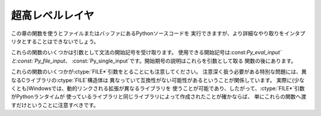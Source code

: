 .. highlightlang:: c


.. _veryhigh:

****************
超高レベルレイヤ
****************

この章の関数を使うとファイルまたはバッファにあるPythonソースコードを 実行できますが、より詳細なやり取りをインタプリタとすることはできないでしょう。

これらの関数のいくつかは引数として文法の開始記号を受け取ります。
使用できる開始記号は:const:`Py_eval_input`と:const:`Py_file_input`、
:const:`Py_single_input`です。開始期号の説明はこれらを引数として取る 関数の後にあります。

これらの関数のいくつかが:ctype:`FILE\*`引数をとることにも注意してください。
注意深く扱う必要がある特別な問題には、異なるCライブラリの:ctype:`FILE`構造体は 異なっていて互換性がない可能性があるということが関係しています。
実際に(少なくとも)Windowsでは、動的リンクされる拡張が異なるライブラリを
使うことが可能であり、したがって、:ctype:`FILE\*`引数がPythonランタイムが
使っているライブラリと同じライブラリによって作成されたことが確かならば、 単にこれらの関数へ渡すだけということに注意すべきです。


.. cfunction:: int Py_Main(int argc, char **argv)

   標準インタプリタのためのメインプログラム。Pythonを組み込む プログラムのためにこれを利用できるようにしています。
   *argc*と*argv*引数をCプログラムの:cfunc:`main`関数へ 渡されるものとまったく同じに作成すべきです。
   引数リストが変更される可能性があるという点に注意することは重要です。 (しかし、引数リストが指している文字列の内容は変更されません)。
   戻り値は:func:`sys.exit`関数へ渡される整数でしょう。 例外が原因でインタプリタが終了した場合は``1``、あるいは、
   引数リストが有効なPythonコマンドラインになっていない場合は``2``です。


.. cfunction:: int PyRun_AnyFile(FILE *fp, const char *filename)

   下記の :cfunc:`PyRun_AnyFileExFlags` の*closeit* を``0`` に、*flags* を
   *NULL*にして単純化したインタフェースです。


.. cfunction:: int PyRun_AnyFileFlags(FILE *fp, const char *filename, PyCompilerFlags *flags)

   下記の :cfunc:`PyRun_AnyFileExFlags` の*closeit* を``0`` にして単純化したインタフェースです。


.. cfunction:: int PyRun_AnyFileEx(FILE *fp, const char *filename, int closeit)

   下記の :cfunc:`PyRun_AnyFileExFlags` の *flags* を *NULL*にして単純化したインタフェースです。


.. cfunction:: int PyRun_AnyFileExFlags(FILE *fp, const char *filename, int closeit, PyCompilerFlags *flags)

   *fp*が対話的デバイス(コンソールや端末入力あるいはUnix仮想端末)と 関連づけられたファイルを参照しているならば、
   :cfunc:`PyRun_InteractiveLoop`の値を返します。それ以外の場合は、
   :cfunc:`PyRun_SimpleFile`の結果を返します。*filename*が
   *NULL*ならば、この関数はファイル名として``"???"``を使います。


.. cfunction:: int PyRun_SimpleString(const char *command)

   下記の :cfunc:`PyRun_SimpleStringFlags` の *PyCompilerFlags\** を
   *NULL*にして単純化したインタフェースです。


.. cfunction:: int PyRun_SimpleStringFlags(const char *command, PyCompilerFlags *flags)

   :mod:`__main__`モジュールの中で*flags* に従って*command* に含まれる Python ソースコードを
   実行します。:mod:`__main__`がまだ存在しない場合は作成されます。 正常終了の場合は``0``を返し、また例外が発生した場合は``-1``を
   返します。エラーがあっても、例外情報を得る方法はありません。


.. cfunction:: int PyRun_SimpleFile(FILE *fp, const char *filename)

   下記の :cfunc:`PyRun_SimpleStringFileExFlags` の *closeit* を ``0`` に、*flags* を
   *NULL*にして単純化したイ ンタフェースです。


.. cfunction:: int PyRun_SimpleFileFlags(FILE *fp, const char *filename, PyCompilerFlags *flags)

   下記の :cfunc:`PyRun_SimpleStringFileExFlags` の *closeit* を ``0``
   にして単純化したインタフェースです。


.. cfunction:: int PyRun_SimpleFileEx(FILE *fp, const char *filename, int closeit)

   下記の :cfunc:`PyRun_SimpleStringFileExFlags` の *flags* を *NULL*にして単純化したイ ンタフェースです。


.. cfunction:: int PyRun_SimpleFileExFlags(FILE *fp, const char *filename, int closeit, PyCompilerFlags *flags)

   Similar to :cfunc:`PyRun_SimpleStringFlags`, but the Python source
   :cfunc:`PyRun_SimpleString`と似ていますが、Pythonソースコードを メモリ内の文字列ではなく*fp*から読み込みます。
   *filename*はそのファイルの名前でなければなりません。 *closeit* が真ならば、PyRun_SimpleFileExFlags は処理を戻す前に
   ファイルを閉じます。


.. cfunction:: int PyRun_InteractiveOne(FILE *fp, const char *filename)

   下記の :cfunc:`PyRun_InteractiveOneFlags` の*flags* を *NULL* にして単純化したインタフェースです。


.. cfunction:: int PyRun_InteractiveOneFlags(FILE *fp, const char *filename, PyCompilerFlags *flags)

   対話的デバイスに関連付けられたファイルから文を一つ読み込み、 *flags* に従って実行します。
   *filename*が*NULL*ならば、``"???"``が代わりに使われます。
   ``sys.ps1``と``sys.ps2``を使って、ユーザにプロンプトを提示します。 入力が正常に実行されたときは``0``を返します。例外が発生した場合は
   ``-1``を返します。パースエラーの場合はPythonの一部として配布されている
   :file:`errcode.h`インクルードファイルにあるエラーコードを返します。
   (:file:`Python.h`は:file:`errcode.h`をインクルードしません。したがって、
   必要ならば特別にインクルードしなければならないことに注意してください。)


.. cfunction:: int PyRun_InteractiveLoop(FILE *fp, const char *filename)

   下記の :cfunc:`PyRun_InteractiveLoopFlags` の*flags* を ``0`` にして単純化したインタフェースです。


.. cfunction:: int PyRun_InteractiveLoopFlags(FILE *fp,  const char *filename, PyCompilerFlags *flags)

   対話的デバイスに関連付けられたファイルからEOF に達するまで複数の文を
   読み込み実行します。*filename*が*NULL*ならば、``"???"``が代わりに
   使われます。``sys.ps1``と``sys.ps2``を使って、ユーザにプロンプトを 提示します。EOFに達すると``0``を返します。


.. cfunction:: struct _node* PyParser_SimpleParseString(const char *str, int start)

   下記の :cfunc:`PyRun_SimpleParseStringFlagsFilename` の *filename* を *NULL*
   に、*flags* を ``0`` にして単純化したイ ンタフェースです。


.. cfunction:: struct _node* PyParser_SimpleParseStringFlags( const char *str, int start, int flags)

   下記の :cfunc:`PyRun_SimpleParseStringFlagsFilename` の *filename* を *NULL*
   にして単純化したインタフェースです。


.. cfunction:: struct _node* PyParser_SimpleParseStringFlagsFilename( const char *str, const char *filename, int start, int flags)

   開始トークン*start*を使って*str*に含まれる Python ソースコード を*flags* 引数に従ってパースします。効率的に評価可能なコードオブジェ
   クトを作成するためにその結果を使うことができます。コード断片を何度も評 価しなければならない場合に役に立ちます。


.. cfunction:: struct _node* PyParser_SimpleParseFile(FILE *fp, const char *filename, int start)

   下記の :cfunc:`PyRun_SimpleParseFileFlags` の*flags* を ``0`` にして単純化したインタフェースです。


.. cfunction:: struct _node* PyParser_SimpleParseFileFlags(FILE *fp, const char *filename, int start, int flags)

   :cfunc:`PyParser_SimpleParseStringFlagsFilename`に似ていますが、
   Pythonソースコードをメモリ内の文字列ではなく*fp*から読み込みます。 *filename*はそのファイルの名前でなけれななりません。


.. cfunction:: PyObject* PyRun_String(const char *str, int start, PyObject *globals, PyObject *locals)

   下記の :cfunc:`PyRun_StringFlags` の*flags* を*NULL*にして単 純化したインタフェースです。


.. cfunction:: PyObject* PyRun_StringFlags(const char *str, int start, PyObject *globals, PyObject *locals, PyCompilerFlags *flags)

   辞書*globals*と*locals*で指定されるコンテキストにおいて、 *str*に含まれるPythonソースコードをコンパイラフラグ *flags* の
   もとで実行します。 パラメータ*start*はソースコードをパースするために使われるべき 開始トークンを指定します。

   コードを実行した結果をPythonオブジェクトとして返します。または、 例外が発生したならば*NULL* を返します。


.. cfunction:: PyObject* PyRun_File(FILE *fp, const char *filename, int start, PyObject *globals, PyObject *locals)

   下記の :cfunc:`PyRun_FileExFlags` の*closeit* を``0`` にし、 *flags*
   を*NULL*にして単純化したインタフェースです。


.. cfunction:: PyObject* PyRun_FileEx(FILE *fp, const char *filename, int start, PyObject *globals, PyObject *locals, int closeit)

   下記の :cfunc:`PyRun_FileExFlags` の *flags* を*NULL*にして単純化したインタフェースです。


.. cfunction:: PyObject* PyRun_FileFlags(FILE *fp, const char *filename, int start, PyObject *globals, PyObject *locals, PyCompilerFlags *flags)

   下記の :cfunc:`PyRun_FileExFlags` の*closeit* を``0`` にし て単純化したインタフェースです。


.. cfunction:: PyObject* PyRun_FileExFlags(FILE *fp, const char *filename, int start, PyObject *globals, PyObject *locals, int closeit, PyCompilerFlags *flags)

   :cfunc:`PyRun_String`と似ていますが、Pythonソースコードを メモリ内の文字列ではなく*fp*から読み込みます。 *closeit*
   を真にすると、:cfunc:`PyRun_FileExFlags` から処理 を戻す前にファイルを閉じます。
   *filename*はそのファイルの名前でなければなりません。


.. cfunction:: PyObject* Py_CompileString(const char *str, const char *filename, int start)

   下記の:cfunc:`Py_CompileStringFlags` の *flags* を *NULL* に して単純化したインタフェースです。


.. cfunction:: PyObject* Py_CompileStringFlags(const char *str, const char *filename, int start, PyCompilerFlags *flags)

   *str*内のPythonソースコードをパースしてコンパイルし、 作られたコードオブジェクトを返します。開始トークンは
   *start*によって与えられます。これはコンパイル可能なコードを 制限するために使うことができ、:const:`Py_eval_input`、
   :const:`Py_file_input`もしくは:const:`Py_single_input`であるべきです。
   *filename*で指定されるファイル名はコードオブジェクトを構築するために使われ、
   トレースバックあるいは:exc:`SyntaxError`例外メッセージに出てくる可能性があります。
   コードがパースできなかったりコンパイルできなかったりした場合に、 これは*NULL* を返します。


.. cvar:: int Py_eval_input

   .. index:: single: Py_CompileString()

   単独の式に対するPython文法の開始記号で、 :cfunc:`Py_CompileString`と一緒に使います。


.. cvar:: int Py_file_input

   .. index:: single: Py_CompileString()

   ファイルあるいは他のソースから読み込まれた文の並びに対するPython文法の 開始記号で、:cfunc:`Py_CompileString`と
   一緒に使います。これは任意の長さのPythonソースコードをコンパイルするときに 使う記号です。


.. cvar:: int Py_single_input

   .. index:: single: Py_CompileString()

   単一の文に対するPython文法の開始記号で、 :cfunc:`Py_CompileString`と一緒に使います。
   これは対話式のインタプリタループのための記号です。


.. ctype:: struct PyCompilerFlags

   コンパイラフラグを収めておくための構造体です。コードをコンパイルする だけの場合、この構造体が ``int flags`` として渡されます。コードを実
   行する場合には``PyCompilerFlags *flags`` として渡されます。この場合、 ``from __future__  import`` は
   *flags* の内容を変更できます。

   ``PyCompilerFlags *flags`` が*NULL*の場合、 :attr:`cf_flags` は ``0`` として扱われ、``from
   __future__ import`` による変更は 無視されます。 ::

      struct PyCompilerFlags {
          int cf_flags;
      }


.. cvar:: int CO_FUTURE_DIVISION

   このビットを *flags* にセットすると、除算演算子 ``/`` は :pep:`238` による 「真の除算 (true division)」
   として扱われます。

